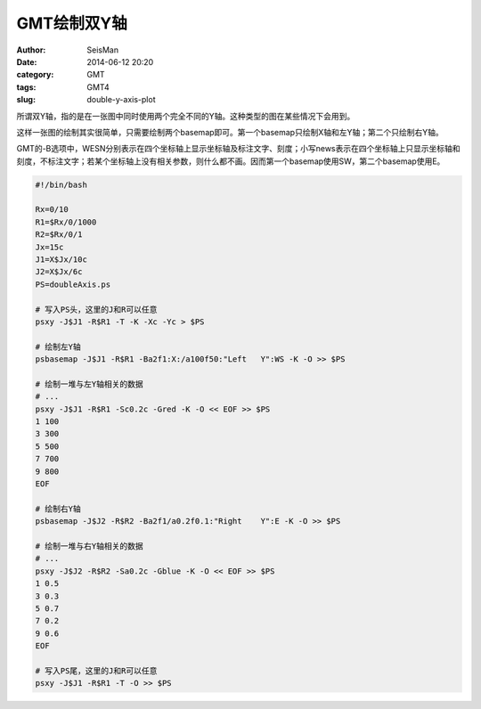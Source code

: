 GMT绘制双Y轴
############

:author: SeisMan
:date: 2014-06-12 20:20
:category: GMT
:tags: GMT4
:slug: double-y-axis-plot

所谓双Y轴，指的是在一张图中同时使用两个完全不同的Y轴。这种类型的图在某些情况下会用到。

这样一张图的绘制其实很简单，只需要绘制两个basemap即可。第一个basemap只绘制X轴和左Y轴；第二个只绘制右Y轴。

GMT的-B选项中，WESN分别表示在四个坐标轴上显示坐标轴及标注文字、刻度；小写news表示在四个坐标轴上只显示坐标轴和刻度，不标注文字；若某个坐标轴上没有相关参数，则什么都不画。因而第一个basemap使用SW，第二个basemap使用E。

.. figure:: /images/2014061201.jpg
   :width: 800 px
   :alt: double-Y-axis-plot

.. code-block:: bash

    #!/bin/bash

    Rx=0/10
    R1=$Rx/0/1000
    R2=$Rx/0/1
    Jx=15c
    J1=X$Jx/10c
    J2=X$Jx/6c
    PS=doubleAxis.ps
    
    # 写入PS头，这里的J和R可以任意
    psxy -J$J1 -R$R1 -T -K -Xc -Yc > $PS

    # 绘制左Y轴
    psbasemap -J$J1 -R$R1 -Ba2f1:X:/a100f50:"Left   Y":WS -K -O >> $PS

    # 绘制一堆与左Y轴相关的数据
    # ...
    psxy -J$J1 -R$R1 -Sc0.2c -Gred -K -O << EOF >> $PS
    1 100
    3 300
    5 500
    7 700
    9 800
    EOF

    # 绘制右Y轴
    psbasemap -J$J2 -R$R2 -Ba2f1/a0.2f0.1:"Right    Y":E -K -O >> $PS

    # 绘制一堆与右Y轴相关的数据
    # ...
    psxy -J$J2 -R$R2 -Sa0.2c -Gblue -K -O << EOF >> $PS
    1 0.5
    3 0.3
    5 0.7
    7 0.2
    9 0.6
    EOF

    # 写入PS尾，这里的J和R可以任意
    psxy -J$J1 -R$R1 -T -O >> $PS
